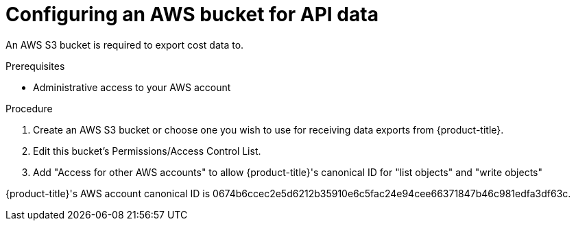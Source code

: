 // Module included in the following assemblies:
//
// <List assemblies here, each on a new line>

// Base the file name and the ID on the module title. For example:
// * file name: configuring_AWS_bucket_for_API.adoc
// * ID: [id="configuring_AWS_bucket_for_API"]
// * Title: = Configuring an AWS bucket for API data

// The ID is used as an anchor for linking to the module. Avoid changing it after the module has been published to ensure existing links are not broken.
[id="configuring_AWS_bucket_for_API"]
// The `context` attribute enables module reuse. Every module's ID includes {context}, which ensures that the module has a unique ID even if it is reused multiple times in a guide.
= Configuring an AWS bucket for API data

An AWS S3 bucket is required to export cost data to.

.Prerequisites

* Administrative access to your AWS account

.Procedure

. Create an AWS S3 bucket or choose one you wish to use for receiving data exports from {product-title}.
. Edit this bucket's Permissions/Access Control List.
. Add "Access for other AWS accounts" to allow {product-title}'s canonical ID for "list objects" and "write objects"


{product-title}'s AWS account canonical ID is 0674b6ccec2e5d6212b35910e6c5fac24e94cee66371847b46c981edfa3df63c.

//.Verification steps
//how to verify?
//(Optional) Provide the user with verification method(s) for the procedure, such as expected output or commands that can be used to check for success or failure.

.Additional resources


// Add AWS link to instructions * For more details on writing procedure modules, see the link:https://github.com/redhat-documentation/modular-docs#modular-documentation-reference-guide[Modular Documentation Reference Guide].
